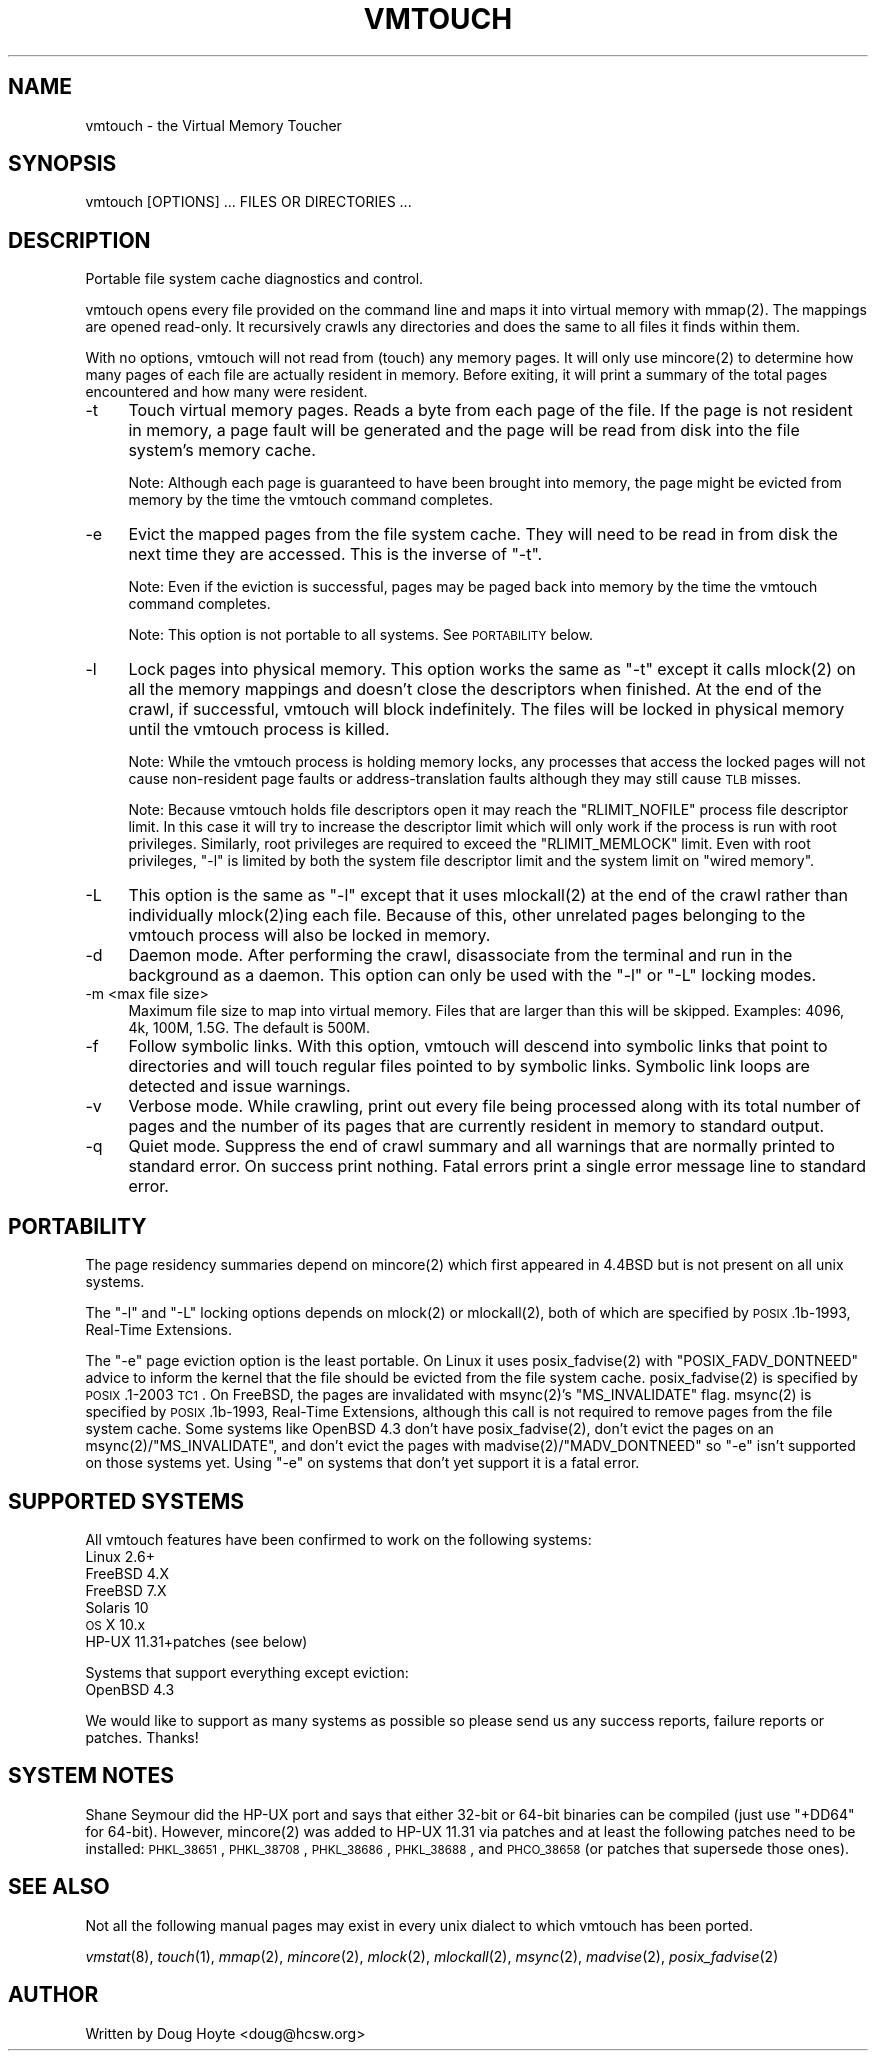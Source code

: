 .\" Automatically generated by Pod::Man 2.22 (Pod::Simple 3.07)
.\"
.\" Standard preamble:
.\" ========================================================================
.de Sp \" Vertical space (when we can't use .PP)
.if t .sp .5v
.if n .sp
..
.de Vb \" Begin verbatim text
.ft CW
.nf
.ne \\$1
..
.de Ve \" End verbatim text
.ft R
.fi
..
.\" Set up some character translations and predefined strings.  \*(-- will
.\" give an unbreakable dash, \*(PI will give pi, \*(L" will give a left
.\" double quote, and \*(R" will give a right double quote.  \*(C+ will
.\" give a nicer C++.  Capital omega is used to do unbreakable dashes and
.\" therefore won't be available.  \*(C` and \*(C' expand to `' in nroff,
.\" nothing in troff, for use with C<>.
.tr \(*W-
.ds C+ C\v'-.1v'\h'-1p'\s-2+\h'-1p'+\s0\v'.1v'\h'-1p'
.ie n \{\
.    ds -- \(*W-
.    ds PI pi
.    if (\n(.H=4u)&(1m=24u) .ds -- \(*W\h'-12u'\(*W\h'-12u'-\" diablo 10 pitch
.    if (\n(.H=4u)&(1m=20u) .ds -- \(*W\h'-12u'\(*W\h'-8u'-\"  diablo 12 pitch
.    ds L" ""
.    ds R" ""
.    ds C` ""
.    ds C' ""
'br\}
.el\{\
.    ds -- \|\(em\|
.    ds PI \(*p
.    ds L" ``
.    ds R" ''
'br\}
.\"
.\" Escape single quotes in literal strings from groff's Unicode transform.
.ie \n(.g .ds Aq \(aq
.el       .ds Aq '
.\"
.\" If the F register is turned on, we'll generate index entries on stderr for
.\" titles (.TH), headers (.SH), subsections (.SS), items (.Ip), and index
.\" entries marked with X<> in POD.  Of course, you'll have to process the
.\" output yourself in some meaningful fashion.
.ie \nF \{\
.    de IX
.    tm Index:\\$1\t\\n%\t"\\$2"
..
.    nr % 0
.    rr F
.\}
.el \{\
.    de IX
..
.\}
.\"
.\" Accent mark definitions (@(#)ms.acc 1.5 88/02/08 SMI; from UCB 4.2).
.\" Fear.  Run.  Save yourself.  No user-serviceable parts.
.    \" fudge factors for nroff and troff
.if n \{\
.    ds #H 0
.    ds #V .8m
.    ds #F .3m
.    ds #[ \f1
.    ds #] \fP
.\}
.if t \{\
.    ds #H ((1u-(\\\\n(.fu%2u))*.13m)
.    ds #V .6m
.    ds #F 0
.    ds #[ \&
.    ds #] \&
.\}
.    \" simple accents for nroff and troff
.if n \{\
.    ds ' \&
.    ds ` \&
.    ds ^ \&
.    ds , \&
.    ds ~ ~
.    ds /
.\}
.if t \{\
.    ds ' \\k:\h'-(\\n(.wu*8/10-\*(#H)'\'\h"|\\n:u"
.    ds ` \\k:\h'-(\\n(.wu*8/10-\*(#H)'\`\h'|\\n:u'
.    ds ^ \\k:\h'-(\\n(.wu*10/11-\*(#H)'^\h'|\\n:u'
.    ds , \\k:\h'-(\\n(.wu*8/10)',\h'|\\n:u'
.    ds ~ \\k:\h'-(\\n(.wu-\*(#H-.1m)'~\h'|\\n:u'
.    ds / \\k:\h'-(\\n(.wu*8/10-\*(#H)'\z\(sl\h'|\\n:u'
.\}
.    \" troff and (daisy-wheel) nroff accents
.ds : \\k:\h'-(\\n(.wu*8/10-\*(#H+.1m+\*(#F)'\v'-\*(#V'\z.\h'.2m+\*(#F'.\h'|\\n:u'\v'\*(#V'
.ds 8 \h'\*(#H'\(*b\h'-\*(#H'
.ds o \\k:\h'-(\\n(.wu+\w'\(de'u-\*(#H)/2u'\v'-.3n'\*(#[\z\(de\v'.3n'\h'|\\n:u'\*(#]
.ds d- \h'\*(#H'\(pd\h'-\w'~'u'\v'-.25m'\f2\(hy\fP\v'.25m'\h'-\*(#H'
.ds D- D\\k:\h'-\w'D'u'\v'-.11m'\z\(hy\v'.11m'\h'|\\n:u'
.ds th \*(#[\v'.3m'\s+1I\s-1\v'-.3m'\h'-(\w'I'u*2/3)'\s-1o\s+1\*(#]
.ds Th \*(#[\s+2I\s-2\h'-\w'I'u*3/5'\v'-.3m'o\v'.3m'\*(#]
.ds ae a\h'-(\w'a'u*4/10)'e
.ds Ae A\h'-(\w'A'u*4/10)'E
.    \" corrections for vroff
.if v .ds ~ \\k:\h'-(\\n(.wu*9/10-\*(#H)'\s-2\u~\d\s+2\h'|\\n:u'
.if v .ds ^ \\k:\h'-(\\n(.wu*10/11-\*(#H)'\v'-.4m'^\v'.4m'\h'|\\n:u'
.    \" for low resolution devices (crt and lpr)
.if \n(.H>23 .if \n(.V>19 \
\{\
.    ds : e
.    ds 8 ss
.    ds o a
.    ds d- d\h'-1'\(ga
.    ds D- D\h'-1'\(hy
.    ds th \o'bp'
.    ds Th \o'LP'
.    ds ae ae
.    ds Ae AE
.\}
.rm #[ #] #H #V #F C
.\" ========================================================================
.\"
.IX Title "VMTOUCH 8"
.TH VMTOUCH 8 "2012-06-22" "perl v5.10.1" "User Contributed Perl Documentation"
.\" For nroff, turn off justification.  Always turn off hyphenation; it makes
.\" way too many mistakes in technical documents.
.if n .ad l
.nh
.SH "NAME"
vmtouch \- the Virtual Memory Toucher
.SH "SYNOPSIS"
.IX Header "SYNOPSIS"
.Vb 1
\&    vmtouch [OPTIONS] ... FILES OR DIRECTORIES ...
.Ve
.SH "DESCRIPTION"
.IX Header "DESCRIPTION"
Portable file system cache diagnostics and control.
.PP
vmtouch opens every file provided on the command line and maps it into virtual memory with \f(CWmmap(2)\fR. The mappings are opened read-only. It recursively crawls any directories and does the same to all files it finds within them.
.PP
With no options, vmtouch will not read from (touch) any memory pages.  It will only use \f(CWmincore(2)\fR to determine how many pages of each file are actually resident in memory. Before exiting, it will print a summary of the total pages encountered and how many were resident.
.IP "\-t" 4
.IX Item "-t"
Touch virtual memory pages. Reads a byte from each page of the file. If the page is not resident in memory, a page fault will be generated and the page will be read from disk into the file system's memory cache.
.Sp
Note: Although each page is guaranteed to have been brought into memory, the page might be evicted from memory by the time the vmtouch command completes.
.IP "\-e" 4
.IX Item "-e"
Evict the mapped pages from the file system cache. They will need to be read in from disk the next time they are accessed. This is the inverse of \f(CW\*(C`\-t\*(C'\fR.
.Sp
Note: Even if the eviction is successful, pages may be paged back into memory by the time the vmtouch command completes.
.Sp
Note: This option is not portable to all systems. See \s-1PORTABILITY\s0 below.
.IP "\-l" 4
.IX Item "-l"
Lock pages into physical memory. This option works the same as \f(CW\*(C`\-t\*(C'\fR except it calls \f(CWmlock(2)\fR on all the memory mappings and doesn't close the descriptors when finished. At the end of the crawl, if successful, vmtouch will block indefinitely. The files will be locked in physical memory until the vmtouch process is killed.
.Sp
Note: While the vmtouch process is holding memory locks, any processes that access the locked pages will not cause non-resident page faults or address-translation faults although they may still cause \s-1TLB\s0 misses.
.Sp
Note: Because vmtouch holds file descriptors open it may reach the \f(CW\*(C`RLIMIT_NOFILE\*(C'\fR process file descriptor limit. In this case it will try to increase the descriptor limit which will only work if the process is run with root privileges. Similarly, root privileges are required to exceed the \f(CW\*(C`RLIMIT_MEMLOCK\*(C'\fR limit. Even with root privileges, \f(CW\*(C`\-l\*(C'\fR is limited by both the system file descriptor limit and the system limit on \*(L"wired memory\*(R".
.IP "\-L" 4
.IX Item "-L"
This option is the same as \f(CW\*(C`\-l\*(C'\fR except that it uses \f(CWmlockall(2)\fR at the end of the crawl rather than individually \f(CWmlock(2)\fRing each file. Because of this, other unrelated pages belonging to the vmtouch process will also be locked in memory.
.IP "\-d" 4
.IX Item "-d"
Daemon mode. After performing the crawl, disassociate from the terminal and run in the background as a daemon. This option can only be used with the \f(CW\*(C`\-l\*(C'\fR or \f(CW\*(C`\-L\*(C'\fR locking modes.
.IP "\-m <max file size>" 4
.IX Item "-m <max file size>"
Maximum file size to map into virtual memory. Files that are larger than this will be skipped. Examples: 4096, 4k, 100M, 1.5G. The default is 500M.
.IP "\-f" 4
.IX Item "-f"
Follow symbolic links. With this option, vmtouch will descend into symbolic links that point to directories and will touch regular files pointed to by symbolic links. Symbolic link loops are detected and issue warnings.
.IP "\-v" 4
.IX Item "-v"
Verbose mode. While crawling, print out every file being processed along with its total number of pages and the number of its pages that are currently resident in memory to standard output.
.IP "\-q" 4
.IX Item "-q"
Quiet mode. Suppress the end of crawl summary and all warnings that are normally printed to standard error. On success print nothing. Fatal errors print a single error message line to standard error.
.SH "PORTABILITY"
.IX Header "PORTABILITY"
The page residency summaries depend on \f(CWmincore(2)\fR which first appeared in 4.4BSD but is not present on all unix systems.
.PP
The \f(CW\*(C`\-l\*(C'\fR and \f(CW\*(C`\-L\*(C'\fR locking options depends on \f(CWmlock(2)\fR or \f(CWmlockall(2)\fR, both of which are specified by \s-1POSIX\s0.1b\-1993, Real-Time Extensions.
.PP
The \f(CW\*(C`\-e\*(C'\fR page eviction option is the least portable. On Linux it uses \f(CWposix_fadvise(2)\fR with \f(CW\*(C`POSIX_FADV_DONTNEED\*(C'\fR advice to inform the kernel that the file should be evicted from the file system cache. \f(CWposix_fadvise(2)\fR is specified by \s-1POSIX\s0.1\-2003 \s-1TC1\s0. On FreeBSD, the pages are invalidated with \f(CWmsync(2)\fR's \f(CW\*(C`MS_INVALIDATE\*(C'\fR flag. \f(CWmsync(2)\fR is specified by \s-1POSIX\s0.1b\-1993, Real-Time Extensions, although this call is not required to remove pages from the file system cache. Some systems like OpenBSD 4.3 don't have \f(CWposix_fadvise(2)\fR, don't evict the pages on an \f(CWmsync(2)\fR/\f(CW\*(C`MS_INVALIDATE\*(C'\fR, and don't evict the pages with \f(CWmadvise(2)\fR/\f(CW\*(C`MADV_DONTNEED\*(C'\fR so \f(CW\*(C`\-e\*(C'\fR isn't supported on those systems yet. Using \f(CW\*(C`\-e\*(C'\fR on systems that don't yet support it is a fatal error.
.SH "SUPPORTED SYSTEMS"
.IX Header "SUPPORTED SYSTEMS"
All vmtouch features have been confirmed to work on the following systems:
.IP "Linux 2.6+" 4
.IX Item "Linux 2.6+"
.PD 0
.IP "FreeBSD 4.X" 4
.IX Item "FreeBSD 4.X"
.IP "FreeBSD 7.X" 4
.IX Item "FreeBSD 7.X"
.IP "Solaris 10" 4
.IX Item "Solaris 10"
.IP "\s-1OS\s0 X 10.x" 4
.IX Item "OS X 10.x"
.IP "HP-UX 11.31+patches (see below)" 4
.IX Item "HP-UX 11.31+patches (see below)"
.PD
.PP
Systems that support everything except eviction:
.IP "OpenBSD 4.3" 4
.IX Item "OpenBSD 4.3"
.PP
We would like to support as many systems as possible so please send us any success reports, failure reports or patches. Thanks!
.SH "SYSTEM NOTES"
.IX Header "SYSTEM NOTES"
Shane Seymour did the HP-UX port and says that either 32\-bit or 64\-bit binaries can be compiled (just use \f(CW\*(C`+DD64\*(C'\fR for 64\-bit). However, \f(CWmincore(2)\fR was added to HP-UX 11.31 via patches and at least the following patches need to be installed: \s-1PHKL_38651\s0, \s-1PHKL_38708\s0, \s-1PHKL_38686\s0, \s-1PHKL_38688\s0, and \s-1PHCO_38658\s0 (or patches that supersede those ones).
.SH "SEE ALSO"
.IX Header "SEE ALSO"
Not all the following manual pages may exist in every unix dialect to which vmtouch has been ported.
.PP
\&\fIvmstat\fR\|(8), \fItouch\fR\|(1), \fImmap\fR\|(2), \fImincore\fR\|(2), \fImlock\fR\|(2), \fImlockall\fR\|(2), \fImsync\fR\|(2), \fImadvise\fR\|(2), \fIposix_fadvise\fR\|(2)
.SH "AUTHOR"
.IX Header "AUTHOR"
Written by Doug Hoyte <doug@hcsw.org>
